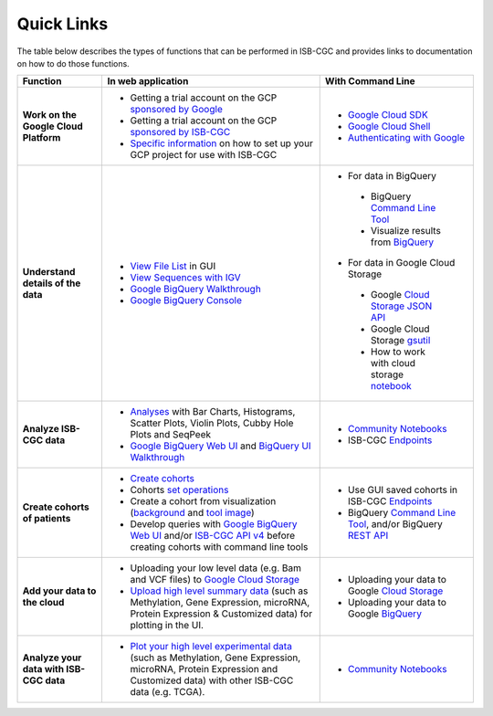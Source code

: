 **************************
Quick Links 
**************************

The table below describes the types of functions that can be performed in ISB-CGC and provides links to documentation on how to do those functions.


+---------------------------------------+---------------------------------------------------------------------------------------------------------------------------------------------------------------------------------------------------------------------------------------------------------------------------------------------+-------------------------------------------------------------------------------------------------------------------------------------------------------------------------------------------------------------------------------------------------------------------------------------------------+
|Function                               |In web application                                                                                                                                                                                                                                                                           |With Command Line                                                                                                                                                                                                                                                                                |
+=======================================+=============================================================================================================================================================================================================================================================================================+=================================================================================================================================================================================================================================================================================================+
|**Work on the Google Cloud Platform**  |                                                                                                                                                                                                                                                                                             |- `Google Cloud SDK <https://cloud.google.com/sdk/>`_                                                                                                                                                                                                                                            |
|                                       |- Getting a trial account on the GCP `sponsored by Google <https://console.developers.google.com/billing/freetrial>`_                                                                                                                                                                        |- `Google Cloud Shell <https://cloud.google.com/shell/docs/>`_                                                                                                                                                                                                                                   |
|                                       |- Getting a trial account on the GCP `sponsored by ISB-CGC <HowtoRequestCloudCredits.html>`_                                                                                                                                                                                                 |- `Authenticating with Google <gcp-info/gcp-info2/Setup.html#authenticategoogle>`_                                                                                                                                                                                                               |
|                                       |- `Specific information <https://isb-cancer-genomics-cloud.readthedocs.io/en/latest/sections/Gaining-Access-To-Controlled-Access-Data.html#accessing-controlled-data-from-a-gce-vm>`_ on how to set up your GCP project for use with ISB-CGC                                                 |                                                                                                                                                                                                                                                                                                 |
|                                       |                                                                                                                                                                                                                                                                                             |                                                                                                                                                                                                                                                                                                 |
|                                       |                                                                                                                                                                                                                                                                                             |                                                                                                                                                                                                                                                                                                 |
+---------------------------------------+---------------------------------------------------------------------------------------------------------------------------------------------------------------------------------------------------------------------------------------------------------------------------------------------+-------------------------------------------------------------------------------------------------------------------------------------------------------------------------------------------------------------------------------------------------------------------------------------------------+
|**Understand details of the data**     |- `View File List <webapp/Saved-Cohorts.html#viewfilelist>`_ in GUI                                                                                                                                                                                                                          |- For data in BigQuery                                                                                                                                                                                                                                                                           |
|                                       |- `View Sequences with IGV <webapp/IGV-Browser.html>`_                                                                                                                                                                                                                                       | - BigQuery `Command Line Tool <https://cloud.google.com/bigquery/bq-command-line-tool-quickstart>`_                                                                                                                                                                                             |
|                                       |- `Google BigQuery Walkthrough <progapi/bigqueryGUI/GettingStartedWithGoogleBigQuery.html>`_                                                                                                                                                                                                 | - Visualize results from `BigQuery <https://nbviewer.jupyter.org/github/isb-cgc/Community-Notebooks/blob/master/Notebooks/How_to_plot_BigQuery_results.ipynb>`_                                                                                                                                 |
|                                       |- `Google BigQuery Console <https://console.cloud.google.com/bigquery?>`_                                                                                                                                                                                                                    |- For data in Google Cloud Storage                                                                                                                                                                                                                                                               |
|                                       |                                                                                                                                                                                                                                                                                             | - Google `Cloud Storage JSON API <https://cloud.google.com/storage/docs/json_api/>`_                                                                                                                                                                                                            |
|                                       |                                                                                                                                                                                                                                                                                             | - Google Cloud Storage `gsutil <https://cloud.google.com/storage/docs/gsutil>`_                                                                                                                                                                                                                 |
|                                       |                                                                                                                                                                                                                                                                                             | - How to work with cloud storage `notebook <https://nbviewer.jupyter.org/github/isb-cgc/Community-Notebooks/blob/master/Notebooks/How_to_work_with_cloud_storage.ipynb>`_                                                                                                                       |
|                                       |                                                                                                                                                                                                                                                                                             |                                                                                                                                                                                                                                                                                                 |
|                                       |                                                                                                                                                                                                                                                                                             |                                                                                                                                                                                                                                                                                                 |
|                                       |                                                                                                                                                                                                                                                                                             |                                                                                                                                                                                                                                                                                                 |
|                                       |                                                                                                                                                                                                                                                                                             |                                                                                                                                                                                                                                                                                                 |
+---------------------------------------+---------------------------------------------------------------------------------------------------------------------------------------------------------------------------------------------------------------------------------------------------------------------------------------------+-------------------------------------------------------------------------------------------------------------------------------------------------------------------------------------------------------------------------------------------------------------------------------------------------+
|**Analyze ISB-CGC data**               |- `Analyses <webapp/Workbooks.html>`_ with Bar Charts, Histograms, Scatter Plots, Violin Plots, Cubby Hole Plots and SeqPeek                                                                                                                                                                 |- `Community Notebooks <https://isb-cancer-genomics-cloud.readthedocs.io/en/latest/sections/HowTos.html>`_                                                                                                                                                                                       |
|                                       |- `Google BigQuery Web UI <progapi/bigqueryGUI/GettingStartedWithGoogleBigQuery.html>`_  and `BigQuery UI Walkthrough <https://raw.githubusercontent.com/isb-cgc/readthedocs/master/docs/include/intro_to_BigQuery.pdf>`__                                                                   |- ISB-CGC `Endpoints <progapi/progAPI-v4/Programmatic-Demo.html>`_                                                                                                                                                                                                                               |
|                                       |                                                                                                                                                                                                                                                                                             |                                                                                                                                                                                                                                                                                                 |
+---------------------------------------+---------------------------------------------------------------------------------------------------------------------------------------------------------------------------------------------------------------------------------------------------------------------------------------------+-------------------------------------------------------------------------------------------------------------------------------------------------------------------------------------------------------------------------------------------------------------------------------------------------+
|**Create cohorts of patients**         |- `Create cohorts <webapp/Saved-Cohorts.html>`_                                                                                                                                                                                                                                              |- Use GUI saved cohorts in ISB-CGC `Endpoints <progapi/progAPI-v4/Programmatic-Demo.html>`_                                                                                                                                                                                                      |
|                                       |- Cohorts `set operations <webapp/Saved-Cohorts.html#set-operations>`_                                                                                                                                                                                                                       |- BigQuery `Command Line Tool <https://cloud.google.com/bigquery/bq-command-line-tool-quickstart>`_, and/or BigQuery `REST API <https://cloud.google.com/bigquery/bigquery-api-quickstart>`_                                                                                                     |
|                                       |- Create a cohort from visualization (`background <webapp/Saved-Cohorts.html#creating-a-cohort-from-a-visualization>`_ and `tool image <webapp/Workbooks.html#selectionicon>`_)                                                                                                              |                                                                                                                                                                                                                                                                                                 |
|                                       |- Develop queries with `Google BigQuery Web UI <progapi/bigqueryGUI/GettingStartedWithGoogleBigQuery.html>`_ and/or `ISB-CGC API v4 <https://api-dot-isb-cgc.appspot.com/v4/swagger/>`_ before creating cohorts with command line tools                                                      |                                                                                                                                                                                                                                                                                                 |
+---------------------------------------+---------------------------------------------------------------------------------------------------------------------------------------------------------------------------------------------------------------------------------------------------------------------------------------------+-------------------------------------------------------------------------------------------------------------------------------------------------------------------------------------------------------------------------------------------------------------------------------------------------+
|**Add your data to the cloud**         |- Uploading your low level data (e.g. Bam and VCF files) to `Google Cloud Storage <webapp/program_data_upload.html#low-level-files-for-api-access>`_                                                                                                                                         |- Uploading your data to Google `Cloud Storage <https://cloud.google.com/storage/docs/cloud-console#_using>`_                                                                                                                                                                                    |
|                                       |- `Upload high level summary data <webapp/program_data_upload.html>`_ (such as Methylation, Gene Expression, microRNA, Protein Expression & Customized data) for plotting in the UI.                                                                                                         |- Uploading your data to Google `BigQuery <https://cloud.google.com/bigquery/loading-data-into-bigquery>`_                                                                                                                                                                                       |
|                                       |                                                                                                                                                                                                                                                                                             |                                                                                                                                                                                                                                                                                                 |
+---------------------------------------+---------------------------------------------------------------------------------------------------------------------------------------------------------------------------------------------------------------------------------------------------------------------------------------------+-------------------------------------------------------------------------------------------------------------------------------------------------------------------------------------------------------------------------------------------------------------------------------------------------+
|**Analyze your data with ISB-CGC data**|- `Plot your high level experimental data <webapp/GraphingUserData.html>`_ (such as Methylation, Gene Expression, microRNA, Protein Expression and Customized data) with other ISB-CGC data (e.g. TCGA).                                                                                     |                                                                                                                                                                                                                                                                                                 |
|                                       |                                                                                                                                                                                                                                                                                             |- `Community Notebooks <https://isb-cancer-genomics-cloud.readthedocs.io/en/latest/sections/HowTos.html>`_                                                                                                                                                                                       |
|                                       |                                                                                                                                                                                                                                                                                             |                                                                                                                                                                                                                                                                                                 |
+---------------------------------------+---------------------------------------------------------------------------------------------------------------------------------------------------------------------------------------------------------------------------------------------------------------------------------------------+-------------------------------------------------------------------------------------------------------------------------------------------------------------------------------------------------------------------------------------------------------------------------------------------------+



